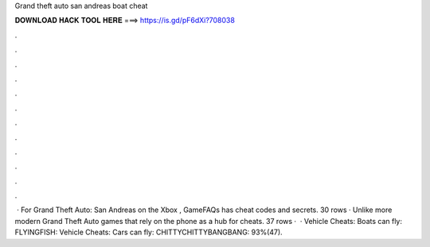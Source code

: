 Grand theft auto san andreas boat cheat

𝐃𝐎𝐖𝐍𝐋𝐎𝐀𝐃 𝐇𝐀𝐂𝐊 𝐓𝐎𝐎𝐋 𝐇𝐄𝐑𝐄 ===> https://is.gd/pF6dXi?708038

.

.

.

.

.

.

.

.

.

.

.

.

 · For Grand Theft Auto: San Andreas on the Xbox , GameFAQs has cheat codes and secrets. 30 rows · Unlike more modern Grand Theft Auto games that rely on the phone as a hub for cheats. 37 rows ·  · Vehicle Cheats: Boats can fly: FLYINGFISH: Vehicle Cheats: Cars can fly: CHITTYCHITTYBANGBANG: 93%(47).